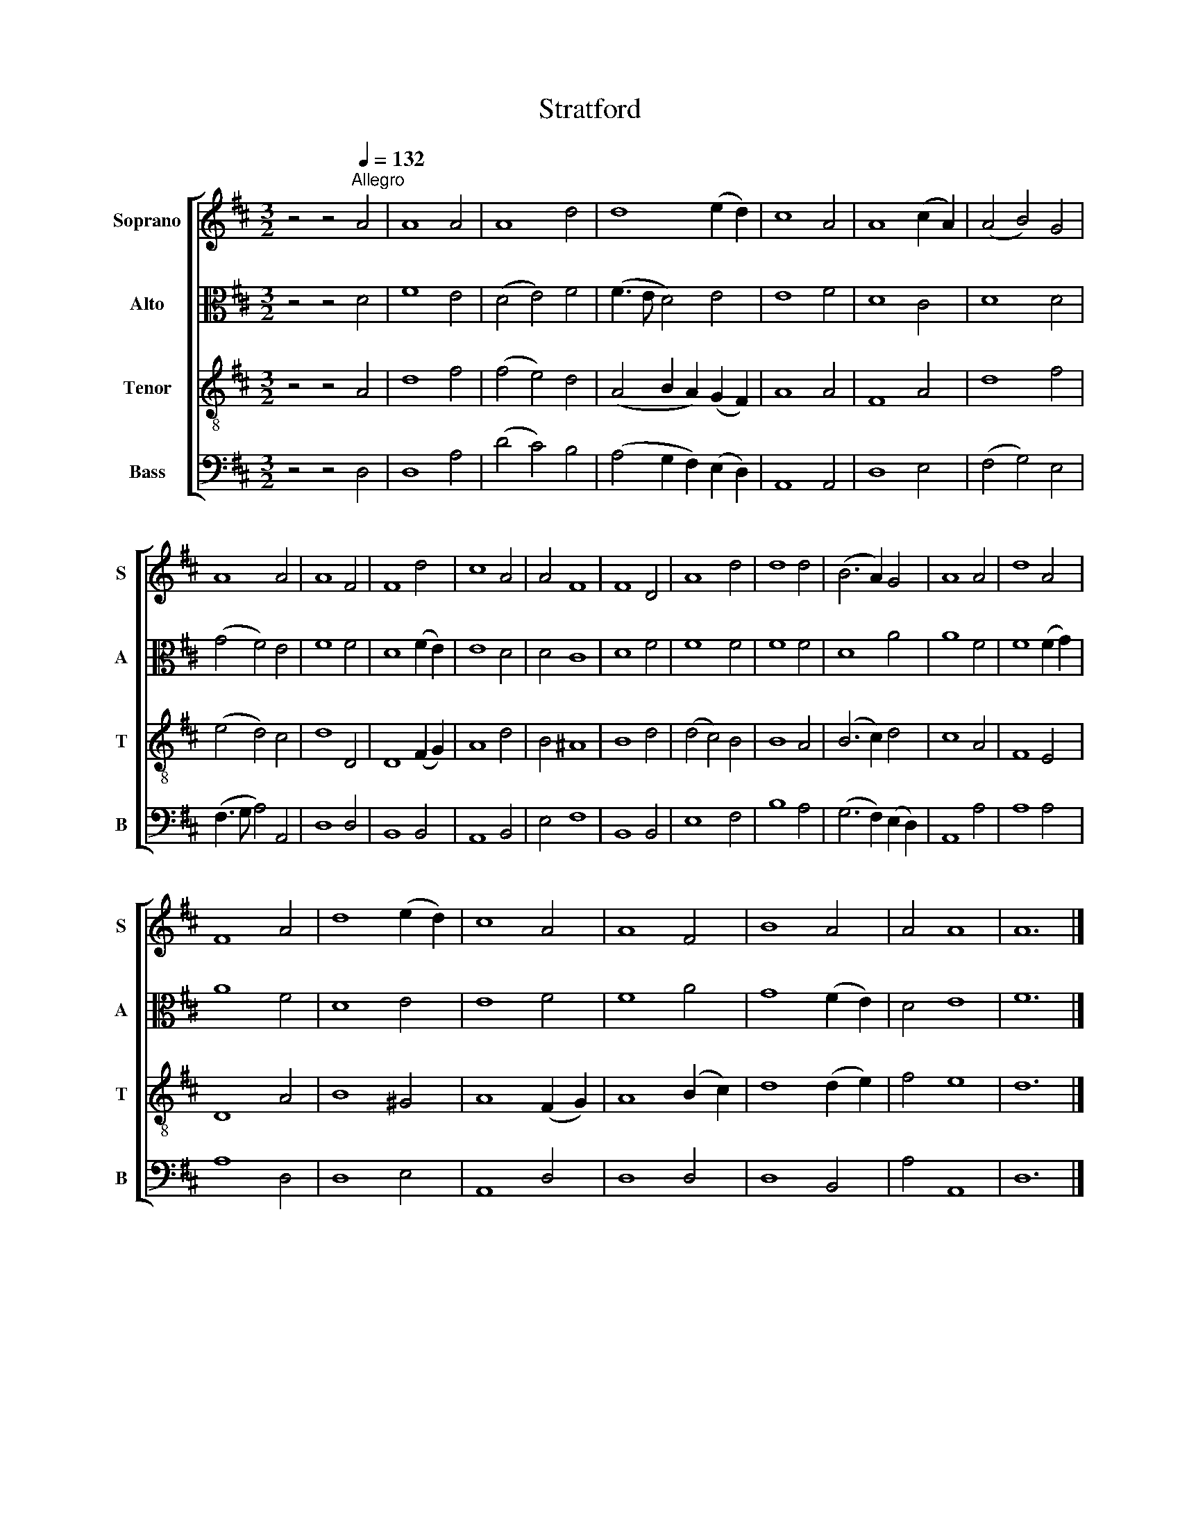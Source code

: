X:1
T:Stratford
%%score [ 1 2 3 4 ]
L:1/8
M:3/2
K:D
V:1 treble nm="Soprano" snm="S"
V:2 alto nm="Alto" snm="A"
V:3 treble-8 nm="Tenor" snm="T"
V:4 bass nm="Bass" snm="B"
V:1
 z4 z4[Q:1/4=132]"^Allegro" A4 | A8 A4 | A8 d4 | d8 (e2 d2) | c8 A4 | A8 (c2 A2) | (A4 B4) G4 | %7
 A8 A4 | A8 F4 | F8 d4 | c8 A4 | A4 F8 | F8 D4 | A8 d4 | d8 d4 | (B6 A2) G4 | A8 A4 | d8 A4 | %18
 F8 A4 | d8 (e2 d2) | c8 A4 | A8 F4 | B8 A4 | A4 A8 | A12 |] %25
V:2
 z4 z4 D4 | F8 E4 | (D4 E4) F4 | (F3 E D4) E4 | E8 F4 | D8 C4 | D8 D4 | (G4 F4) E4 | F8 F4 | %9
 D8 (F2 E2) | E8 D4 | D4 C8 | D8 F4 | F8 F4 | F8 F4 | D8 A4 | A8 F4 | F8 (F2 G2) | A8 F4 | D8 E4 | %20
 E8 F4 | F8 A4 | G8 (F2 E2) | D4 E8 | F12 |] %25
V:3
 z4 z4 A4 | d8 f4 | (f4 e4) d4 | (A4 B2 A2) (G2 F2) | A8 A4 | F8 A4 | d8 f4 | (e4 d4) c4 | d8 D4 | %9
 D8 (F2 G2) | A8 d4 | B4 ^A8 | B8 d4 | (d4 c4) B4 | B8 A4 | (B6 c2) d4 | c8 A4 | F8 E4 | D8 A4 | %19
 B8 ^G4 | A8 (F2 G2) | A8 (B2 c2) | d8 (d2 e2) | f4 e8 | d12 |] %25
V:4
 z4 z4 D,4 | D,8 A,4 | (D4 C4) B,4 | (A,4 G,2 F,2) (E,2 D,2) | A,,8 A,,4 | D,8 E,4 | %6
 (F,4 G,4) E,4 | (F,3 G, A,4) A,,4 | D,8 D,4 | B,,8 B,,4 | A,,8 B,,4 | E,4 F,8 | B,,8 B,,4 | %13
 E,8 F,4 | B,8 A,4 | (G,6 F,2) (E,2 D,2) | A,,8 A,4 | A,8 A,4 | A,8 D,4 | D,8 E,4 | A,,8 D,4 | %21
 D,8 D,4 | D,8 B,,4 | A,4 A,,8 | D,12 |] %25

